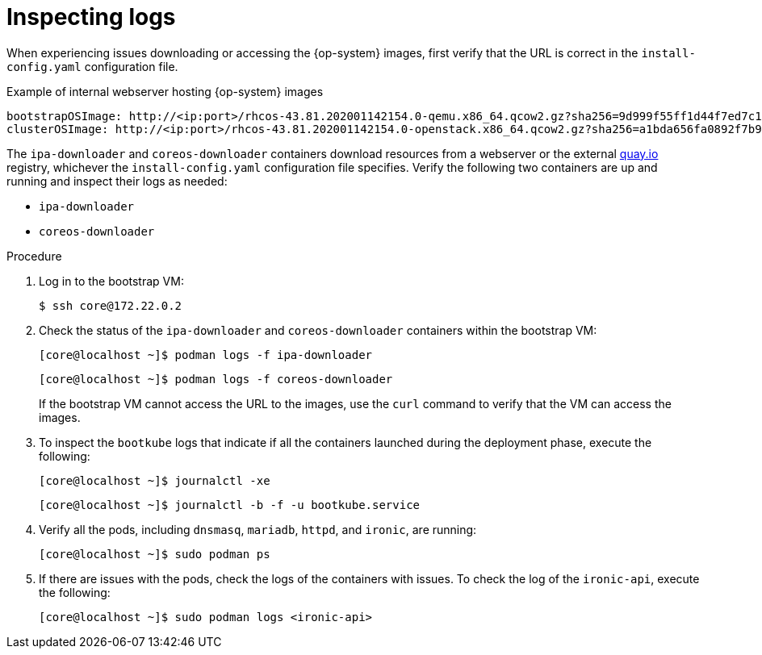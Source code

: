 // Module included in the following assemblies:
// //installing/installing_bare_metal_ipi/installing_bare_metal_ipi/ipi-install-troubleshooting.adoc

[id="ipi-install-troubleshooting-bootstrap-vm-inspecting-logs_{context}"]
= Inspecting logs

When experiencing issues downloading or accessing the {op-system} images, first verify that the URL is correct in the `install-config.yaml` configuration file.

.Example of internal webserver hosting {op-system} images
[source,yaml]
----
bootstrapOSImage: http://<ip:port>/rhcos-43.81.202001142154.0-qemu.x86_64.qcow2.gz?sha256=9d999f55ff1d44f7ed7c106508e5deecd04dc3c06095d34d36bf1cd127837e0c
clusterOSImage: http://<ip:port>/rhcos-43.81.202001142154.0-openstack.x86_64.qcow2.gz?sha256=a1bda656fa0892f7b936fdc6b6a6086bddaed5dafacedcd7a1e811abb78fe3b0
----

The `ipa-downloader` and `coreos-downloader` containers download resources from a webserver or the external link:https://quay.io[quay.io] registry, whichever the `install-config.yaml` configuration file specifies. Verify the following two containers are up and running and inspect their logs as needed:

* `ipa-downloader`
* `coreos-downloader`

.Procedure

. Log in to the bootstrap VM:
+
[source,bash]
----
$ ssh core@172.22.0.2
----

. Check the status of the `ipa-downloader` and `coreos-downloader` containers within the bootstrap VM:
+
[source,bash]
----
[core@localhost ~]$ podman logs -f ipa-downloader
----
+
[source,bash]
----
[core@localhost ~]$ podman logs -f coreos-downloader
----
+
If the bootstrap VM cannot access the URL to the images, use the `curl` command to verify that the VM can access the images.

. To inspect the `bootkube` logs that indicate if all the containers launched during the deployment phase, execute the following:
+
[source,bash]
----
[core@localhost ~]$ journalctl -xe
----
+
[source,bash]
----
[core@localhost ~]$ journalctl -b -f -u bootkube.service
----

. Verify all the pods, including `dnsmasq`, `mariadb`, `httpd`, and `ironic`, are running:
+
[source,bash]
----
[core@localhost ~]$ sudo podman ps
----

. If there are issues with the pods, check the logs of the containers with issues. To check the log of the `ironic-api`, execute the following:
+
[source,bash]
----
[core@localhost ~]$ sudo podman logs <ironic-api>
----
